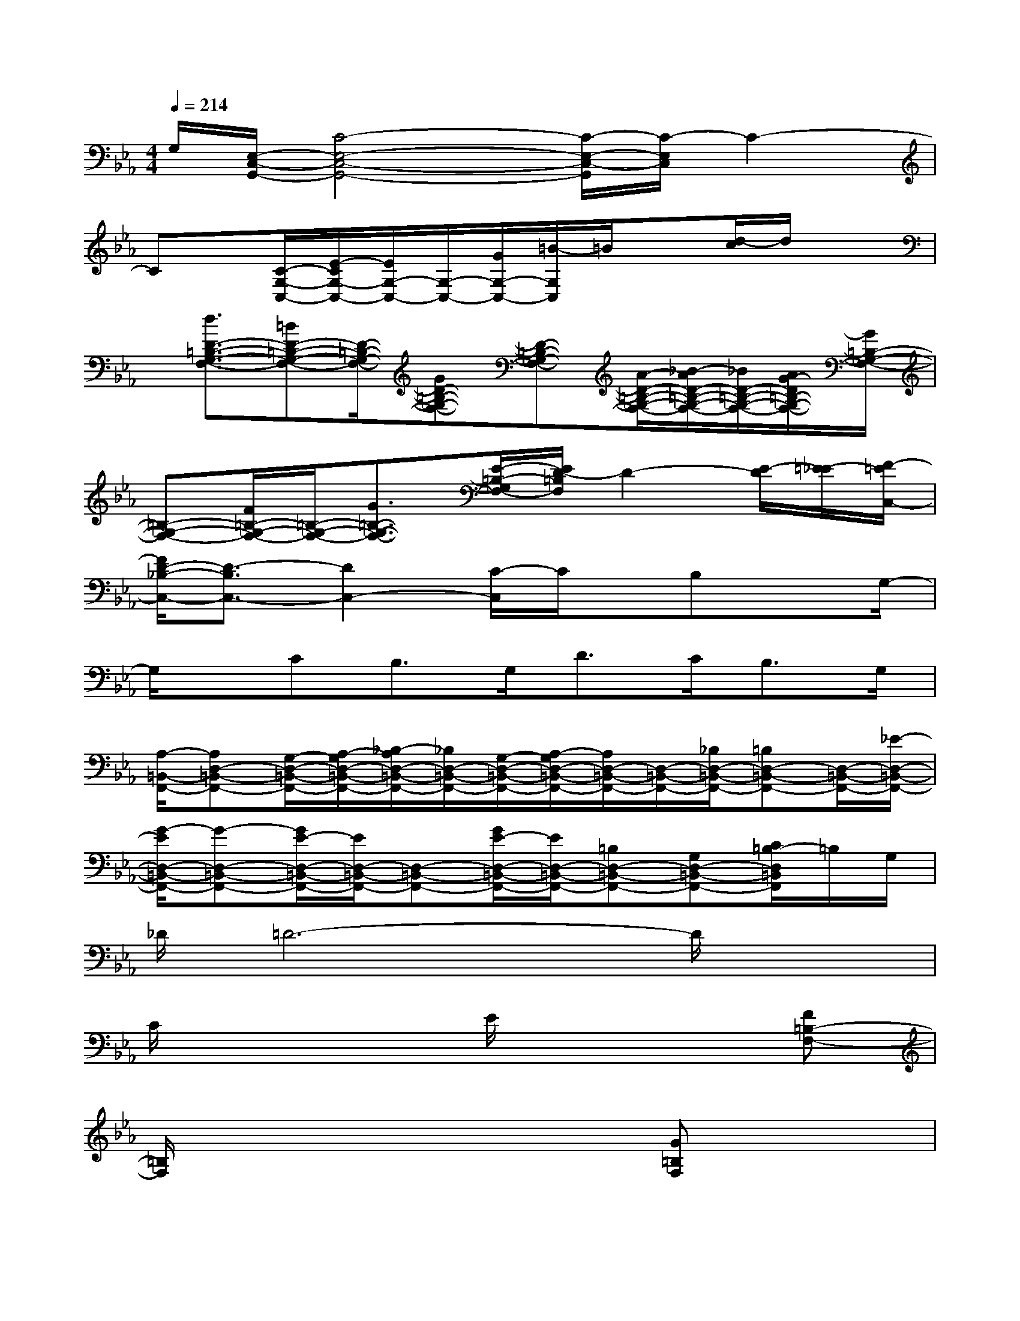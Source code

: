 X:1
T:
M:4/4
L:1/8
Q:1/4=214
K:Eb%3flats
V:1
G,/2[E,/2-C,/2-G,,/2-][C4-E,4-C,4-G,,4-][C/2-E,/2-C,/2-G,,/2][C/2-E,/2C,/2]C2-|
Cx/2[C/2-G,/2-C,/2-][E/2-C/2G,/2-C,/2-][E/2G,/2-C,/2-][G,/2-C,/2-][G/2G,/2-C,/2-][=B/2-G,/2C,/2]=B/2x[d/2-c/2]d/2x|
x/2[d3/2D3/2-=B,3/2-G,3/2-F,3/2-][=BD-=B,-G,-F,-][D/2-=B,/2-G,/2-F,/2-][GD-=B,-G,-F,-][D-=B,-G,-F,-][A/2-D/2-=B,/2-G,/2-F,/2-][_B/2-A/2D/2-=B,/2-G,/2-F,/2-][_B/2D/2-=B,/2-G,/2-F,/2-][A/2G/2-D/2=B,/2-G,/2-F,/2-][G/2=B,/2-G,/2-F,/2-]|
[=B,-G,-F,-][F/2=B,/2-G,/2-F,/2-][=B,/2-G,/2-F,/2-][G3/2=B,3/2-G,3/2-F,3/2-][E/2-=B,/2-G,/2F,/2-][E/2D/2-=B,/2F,/2]D2-[E/2-D/2][=E/2-_E/2][F/2-=E/2C,/2-]|
[F/2D/2-_B,/2-C,/2-][D3/2-B,3/2C,3/2-][D2C,2-][C/2-C,/2]C/2x/2B,xG,/2-|
G,/2x/2CB,>G,D>CB,>G,|
[A,/2-=B,,/2-F,,/2-][A,D,-=B,,-F,,-][G,/2-D,/2-=B,,/2-F,,/2-][A,/2-G,/2D,/2-=B,,/2-F,,/2-][_B,/2-A,/2D,/2-=B,,/2-F,,/2-][_B,/2D,/2-=B,,/2-F,,/2-][G,/2-D,/2-=B,,/2-F,,/2-][A,/2-G,/2D,/2-=B,,/2-F,,/2-][A,/2D,/2-=B,,/2-F,,/2-][D,/2-=B,,/2-F,,/2-][_B,/2D,/2-=B,,/2-F,,/2-][=B,D,-=B,,-F,,-][D,/2-=B,,/2-F,,/2-][_E/2-D,/2-=B,,/2-F,,/2-]|
[G/2-E/2D,/2-=B,,/2-F,,/2-][G-D,-=B,,-F,,-][G/2E/2-D,/2-=B,,/2-F,,/2-][E/2D,/2-=B,,/2-F,,/2-][D,-=B,,-F,,-][G/2E/2-D,/2-=B,,/2-F,,/2-][E/2D,/2-=B,,/2-F,,/2-][=B,D,-=B,,-F,,-][G,D,-=B,,-F,,-][C/2=B,/2-D,/2=B,,/2F,,/2]=B,/2G,/2|
_D/2=D6-D/2x|
C/2x3x/2E/2x2x/2[F=B,-F,-]|
[=B,/2F,/2]x6[G=B,F,]x/2|
x2x/2[A3/2-=B,3/2F,3/2-][A/2-F,/2]A/2x_Bx|
[d3/2-G3/2E3/2D3/2E,3/2]d/2x3x/2C,x/2[c-C,]|
c2-c/2[G-C]G2x/2Fx/2=B,/2-|
[=B,2-G,2-F,2-][=B,/2G,/2-F,/2-][G,/2F,/2]D3/2xE/2-[E/2G,/2-]G,/2x|
x2[=B,2G,2]x3/2[D-G,=B,,G,,F,,]D/2x/2[C/2-C,/2-]